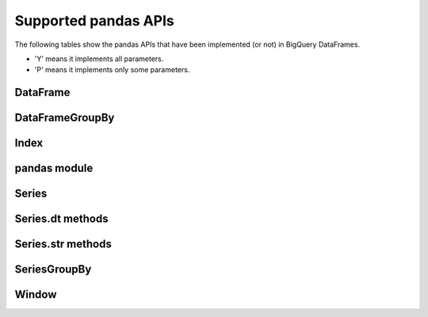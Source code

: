 Supported pandas APIs
=====================

The following tables show the pandas APIs that have been implemented (or not)
in BigQuery DataFrames.

* 'Y' means it implements all parameters.
* 'P' means it implements only some parameters.

DataFrame
---------

.. raw:: html
    :file: supported_pandas_apis/bf_dataframe.html

DataFrameGroupBy
----------------

.. raw:: html
    :file: supported_pandas_apis/bf_dataframegroupby.html

Index
-----

.. raw:: html
    :file: supported_pandas_apis/bf_index.html

pandas module
-------------

.. raw:: html
    :file: supported_pandas_apis/bf_pandas.html

Series
------

.. raw:: html
    :file: supported_pandas_apis/bf_series.html

Series.dt methods
-----------------

.. raw:: html
    :file: supported_pandas_apis/bf_datetimemethods.html

Series.str methods
------------------

.. raw:: html
    :file: supported_pandas_apis/bf_stringmethods.html

SeriesGroupBy
-------------

.. raw:: html
    :file: supported_pandas_apis/bf_seriesgroupby.html

Window
------

.. raw:: html
    :file: supported_pandas_apis/bf_window.html
